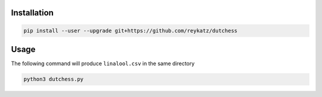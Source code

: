Installation
============

.. code:: shell
          
   pip install --user --upgrade git+https://github.com/reykatz/dutchess

Usage
=====

The following command will produce ``linalool.csv`` in the same directory

.. code:: shell
          
   python3 dutchess.py
